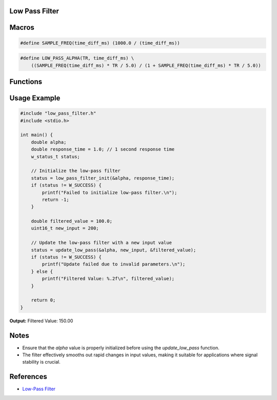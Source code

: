Low Pass Filter
===============

Macros
======

.. c:macro:: SAMPLE_FREQ(time_diff_ms)

   Calculates the sample frequency based on the time difference in milliseconds.

   :param `double time_diff_ms`: Time difference in milliseconds between samples.
   :return: The sample frequency in Hertz (Hz).
   :rtype: double

.. code-block:: c

    #define SAMPLE_FREQ(time_diff_ms) (1000.0 / (time_diff_ms))

.. c:macro:: LOW_PASS_ALPHA(TR, time_diff_ms)

   Calculates the alpha value for the low-pass filter based on the response time.

   :param `double TR`: Response time constant.
   :param `double time_diff_ms`: Time difference in milliseconds between samples.
   :return: The alpha value used for the low-pass filter calculation.
   :rtype: double

.. code-block:: c

    #define LOW_PASS_ALPHA(TR, time_diff_ms) \
        ((SAMPLE_FREQ(time_diff_ms) * TR / 5.0) / (1 + SAMPLE_FREQ(time_diff_ms) * TR / 5.0))

Functions
=========

.. c:function:: w_status_t low_pass_filter_init(double *alpha, double response_time)

   Initializes the low-pass filter by calculating and storing the alpha value based on the given response time.

   :param `double *alpha`: Pointer to a double where the calculated alpha value will be stored.
   :param `double response_time`: Desired response time for the filter in seconds.

   :retval W_SUCCESS: Initialization was successful.
   :retval W_INVALID_PARAM: Invalid parameters were provided.
   :rtype: w_status_t

.. c:function:: w_status_t update_low_pass(double *alpha, uint16_t new_value, double *low_pass_value)

   Updates the low-pass filter with a new input value and returns the operation status.

   :param `double *alpha`: Pointer to the alpha value used in the filter calculation.
   :param `uint16_t new_value`: New input value to be filtered.
   :param `double *low_pass_value`: Pointer to the current filtered value, which will be updated.

   :retval W_SUCCESS: Update was successful.
   :retval W_INVALID_PARAM: Invalid parameters were provided.
   :rtype: w_status_t

Usage Example
=============

.. code-block:: c

    #include "low_pass_filter.h"
    #include <stdio.h>

    int main() {
        double alpha;
        double response_time = 1.0; // 1 second response time
        w_status_t status;

        // Initialize the low-pass filter
        status = low_pass_filter_init(&alpha, response_time);
        if (status != W_SUCCESS) {
            printf("Failed to initialize low-pass filter.\n");
            return -1;
        }

        double filtered_value = 100.0;
        uint16_t new_input = 200;

        // Update the low-pass filter with a new input value
        status = update_low_pass(&alpha, new_input, &filtered_value);
        if (status != W_SUCCESS) {
            printf("Update failed due to invalid parameters.\n");
        } else {
            printf("Filtered Value: %.2f\n", filtered_value);
        }

        return 0;
    }

**Output:**
Filtered Value: 150.00


Notes
=====
- Ensure that the `alpha` value is properly initialized before using the `update_low_pass` function.
- The filter effectively smooths out rapid changes in input values, making it suitable for applications where signal stability is crucial.

References
==========
- `Low-Pass Filter <https://en.wikipedia.org/wiki/Low-pass_filter>`_